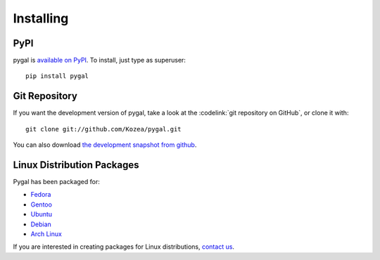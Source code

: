 ==========
Installing
==========

PyPI
====

pygal is `available on PyPI <http://pypi.python.org/pypi/pygal/>`_.
To install, just type as superuser::

  pip install pygal


Git Repository
==============

If you want the development version of pygal, take a look at the
:codelink:`git repository on GitHub`, or clone it with::

  git clone git://github.com/Kozea/pygal.git

You can also download `the development snapshot from github <http://github.com/Kozea/pygal/tarball/master>`_.


Linux Distribution Packages
===========================

Pygal has been packaged for:

- `Fedora <https://admin.fedoraproject.org/pkgdb/acls/name/python-pygal>`_
- `Gentoo <http://packages.gentoo.org/package/dev-python/pygal>`_
- `Ubuntu <https://launchpad.net/ubuntu/+source/python-pygal>`_
- `Debian <https://packages.debian.org/unstable/python-pygal>`_
- `Arch Linux <https://aur.archlinux.org/packages/python-pygal/>`_

If you are interested in creating packages for Linux distributions, `contact us <support.html>`_.
